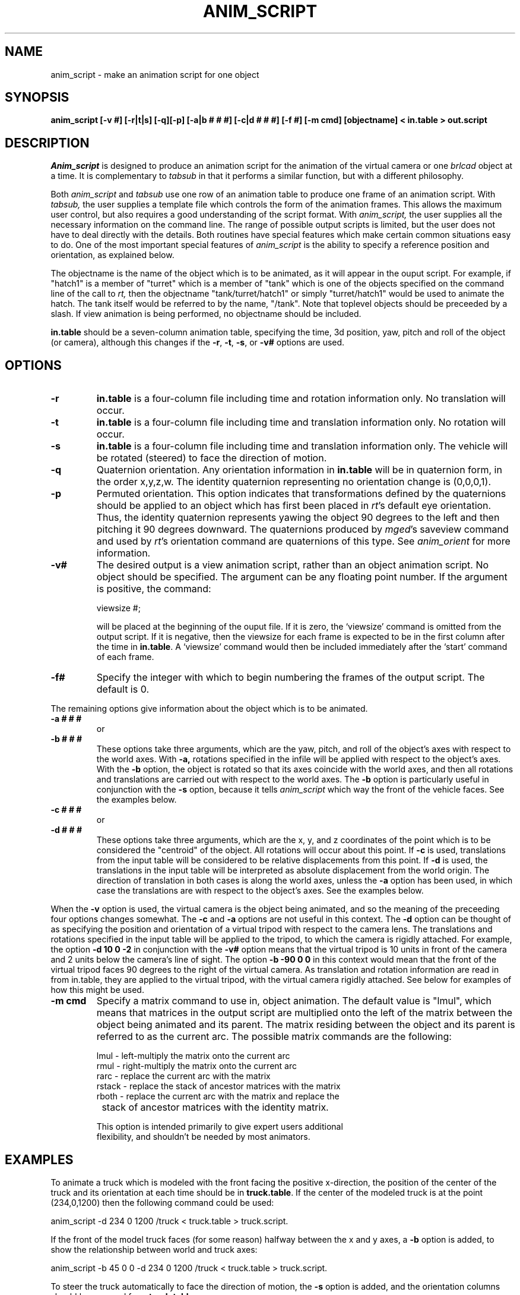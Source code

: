 .TH ANIM_SCRIPT 1 BRL-CAD
.\"                  A N I M _ S C R I P T . 1
.\" BRL-CAD
.\"
.\" Copyright (c) 1994-2012 United States Government as represented by
.\" the U.S. Army Research Laboratory.
.\"
.\" Redistribution and use in source (Docbook format) and 'compiled'
.\" forms (PDF, PostScript, HTML, RTF, etc), with or without
.\" modification, are permitted provided that the following conditions
.\" are met:
.\"
.\" 1. Redistributions of source code (Docbook format) must retain the
.\" above copyright notice, this list of conditions and the following
.\" disclaimer.
.\"
.\" 2. Redistributions in compiled form (transformed to other DTDs,
.\" converted to PDF, PostScript, HTML, RTF, and other formats) must
.\" reproduce the above copyright notice, this list of conditions and
.\" the following disclaimer in the documentation and/or other
.\" materials provided with the distribution.
.\"
.\" 3. The name of the author may not be used to endorse or promote
.\" products derived from this documentation without specific prior
.\" written permission.
.\"
.\" THIS DOCUMENTATION IS PROVIDED BY THE AUTHOR ``AS IS'' AND ANY
.\" EXPRESS OR IMPLIED WARRANTIES, INCLUDING, BUT NOT LIMITED TO, THE
.\" IMPLIED WARRANTIES OF MERCHANTABILITY AND FITNESS FOR A PARTICULAR
.\" PURPOSE ARE DISCLAIMED. IN NO EVENT SHALL THE AUTHOR BE LIABLE FOR
.\" ANY DIRECT, INDIRECT, INCIDENTAL, SPECIAL, EXEMPLARY, OR
.\" CONSEQUENTIAL DAMAGES (INCLUDING, BUT NOT LIMITED TO, PROCUREMENT
.\" OF SUBSTITUTE GOODS OR SERVICES; LOSS OF USE, DATA, OR PROFITS; OR
.\" BUSINESS INTERRUPTION) HOWEVER CAUSED AND ON ANY THEORY OF
.\" LIABILITY, WHETHER IN CONTRACT, STRICT LIABILITY, OR TORT
.\" (INCLUDING NEGLIGENCE OR OTHERWISE) ARISING IN ANY WAY OUT OF THE
.\" USE OF THIS DOCUMENTATION, EVEN IF ADVISED OF THE POSSIBILITY OF
.\" SUCH DAMAGE.
.\"
.\".\".\"
.SH NAME
anim_script - make an animation script for one object
.SH SYNOPSIS
.B anim_script
.B [-v #]
.B [-r|t|s]
.B [-q][-p]
.B [-a|b # # #]
.B [-c|d # # #]
.B [-f #]
.B [-m cmd]
.B [objectname]
.B < in.table
.B > out.script
.SH DESCRIPTION
.I Anim_script
is designed to produce an animation script for the
animation of the virtual camera or one
.I brlcad
object at a time. It is
complementary to
.I tabsub
in that it performs a similar
function, but with a different philosophy.
.PP
Both
.I anim_script
and
.I tabsub
use one row of an animation table to
produce one frame of an animation script. With
.I tabsub,
the user supplies
a template file which controls the form of the animation frames. This
allows the maximum user control, but also requires a good understanding
of the script format. With
.I anim_script,
the user supplies all the necessary
information on the command line. The range of possible output scripts is
limited, but the user does not have to deal directly with the details.
Both routines have special features which make certain common situations
easy to do. One of the most important special features of
.I anim_script
is the
ability to specify a reference position and orientation, as explained
below.
.PP
The objectname is the name of the object which is to be
animated, as it will appear in the ouput script. For example, if
"hatch1"
is a member of "turret" which is a member of "tank" which is one of the
objects specified on the command line of the call to
.I rt,
then the objectname "tank/turret/hatch1" or simply "turret/hatch1" would be used to
animate the hatch. The tank itself would be referred to by the name,
"/tank". Note that toplevel objects should be preceeded by a slash.
If view animation is being performed, no objectname
should be included.
.PP
.B in.table
should be a seven-column animation table,
specifying the time, 3d position, yaw, pitch and roll of the
object (or camera), although this changes if the
.BR -r ,
.BR -t ,
.BR -s ,
or
.B -v#
options are used.
.SH OPTIONS
.TP
.B \-r
.B in.table
is a four-column file including time and rotation
information only. No translation will occur.
.TP
.B \-t
.B in.table
is a four-column file including time and translation
information only. No rotation will occur.
.TP
.B \-s
.B in.table
is a four-column file including time and translation
information only. The vehicle will be rotated (steered) to face the
direction of motion.
.TP
.B \-q
Quaternion orientation. Any orientation information in
.B in.table
will be in quaternion form, in the order x,y,z,w. The identity quaternion
representing no orientation change is (0,0,0,1).
.TP
.B \-p
Permuted orientation. This option indicates that transformations defined by
the quaternions should be applied to an object which has first been placed
in
.IR rt 's
default eye orientation. Thus, the identity quaternion represents yawing the
object 90 degrees to the left and then pitching it 90 degrees downward.
The quaternions produced by
.IR mged 's
saveview command and used by
.IR rt 's
orientation command
are quaternions of this type. See
.I anim_orient
for more information.
.TP
.B \-v#
The desired output is a view animation script, rather
than an object animation script. No object should be specified. The
argument can be any floating point number. If
the argument
is positive, the command:
.sp
viewsize #;
.sp
will be placed at the beginning of the ouput file. If it is
zero, the `viewsize' command is omitted from the output script. If it is
negative, then the
viewsize for each frame is expected to be in the first column after the
time in
.BR in.table .
A `viewsize' command would then be
included immediately after the `start' command of each frame.
.TP
.B \-f#
Specify the integer with which to begin
numbering the frames of the output script. The default is 0.
.PP
The remaining options give information about the object which is
to be animated.
.TP
.B \-a # # #
or
.TP
.B \-b # # #
These options take three arguments, which are the
yaw, pitch, and roll of the object's axes with respect to the
world axes. With
.B \-a,
rotations specified in the infile will be applied
with respect to the object's axes. With the
.B \-b
option, the object is
rotated so that its axes coincide with the world axes, and then all
rotations and translations are carried out with respect to the world
axes. The
.B \-b
option is particularly useful in conjunction with the
.B \-s
option, because it tells
.I anim_script
which way the front of the vehicle faces. See
the examples below.
.TP
.B \-c # # #
or
.TP
.B \-d # # #
These options take three arguments, which are the x, y,
and z coordinates of the point which is to be considered the "centroid"
of the object. All rotations will occur about this point. If
.B \-c
is used,
translations from the input table will be considered to be relative
displacements from this point. If
.B \-d
is used, the translations in the
input table will be interpreted as absolute displacement from the world
origin. The direction of translation in both cases is along the world
axes, unless the
.B \-a
option  has been used, in which case the
translations are with respect to the object's axes. See the examples below.
.PP
When the
.B \-v
option is used, the virtual camera is the object
being animated, and so the meaning of the preceeding four options
changes somewhat. The
.B \-c
and
.B \-a
options are not useful in this context.
The
.B \-d
option can be thought of as specifying the position and
orientation of a virtual
tripod with respect to the camera lens.  The translations and rotations
specified in
the input table will be applied to the tripod, to which the camera is
rigidly attached.  For example, the option
.B \-d 10 0 \-2
in conjunction with
the
.B \-v#
option means that the virtual tripod is 10 units in front of the
camera and 2
units below the camera's line of sight. The option
.B \-b -90 0 0
in this
context would mean that the front of the virtual tripod faces 90 degrees
to the right of the virtual camera. As translation and rotation
information are read in from in.table, they are applied to the virtual
tripod, with the virtual camera rigidly attached. See below for examples
of how this might be used.
.TP
.B -m cmd
Specify a matrix command to use in, object animation. The default value
is "lmul", which means that matrices in the output script are
multiplied onto the
left of the matrix between the object being animated and its parent.
The matrix residing between the object and its parent is referred to as
the current arc. The possible matrix commands are the following:
.nf

     lmul   - left-multiply the matrix onto the current arc
     rmul   - right-multiply the matrix onto the current arc
     rarc   - replace the current arc with the matrix
     rstack - replace the stack of ancestor matrices with the matrix
     rboth  - replace the current arc with the matrix and replace the
		 stack of ancestor matrices with the identity matrix.

This option is intended primarily to give expert users additional
flexibility, and shouldn't be needed by most animators.

.SH EXAMPLES
To animate a truck which is modeled with the front facing the positive
x-direction, the position of the center of the truck and its orientation at
each time should be in
.BR truck.table .
If the center of the modeled truck is at
the  point (234,0,1200) then the following command could be used:
.sp
anim_script -d 234 0 1200 /truck < truck.table > truck.script.
.sp
If the front of the model truck faces (for some reason)
halfway
between the x and y axes, a
.B \-b
option is added, to show the relationship
between world and truck axes:
.sp
anim_script -b 45 0 0 -d 234 0 1200 /truck < truck.table > truck.script.
.sp
To steer the truck automatically to face the direction of motion,
the
.B \-s
option is added, and the orientation columns should be removed from
.BR truck.table .
.sp
anim_script -s -b 45 0 0 -d 234 0 1200 /truck < truck.table > truck.script.
.sp
.sp
Animating a steering wheel: Suppose the steering wheel is stored
in the database so that the axis it turns on is at an yaw of -135
degrees and an pitch of 30 degrees.  It passes through the point
(700,800,2400). Then we select "rotation only" with
.B \-r
and specify the
relationship between the steering wheels axes and the world with the
.B \-a
and
.B \-c
options. In
.B roll.table
we put the time, two zero columns, and a
column specifying the roll of the wheel (How much it is to be twisted).
.sp
anim_script -r -a -135 30 0 -c 700 800 2400 truck/steering_column/wheel <
roll.table > steer.table
.sp
Alternativly, if the turning of the wheel was stored in the yaw
(second) column of a file,
.BR turn.table ,
a different set of axes would be
used to achieve the same effect:
.sp
anim_script -r -a 45 60 0 -c 700 800 2400 truck/steering_column/wheel <
turn.table > steer.table
.sp
.PP
To animate seven little men doing simultaneous backflips in different
places, you would want to use relative motion. That is, a translation
vector of (0,0,1) means move one unit upward, instead of move to the
point (0,0,1). For each little man, we specify his position in the
model using the
.B \-c
option. Then we can use the same backflip instuctions
for each of the little men.
.sp
anim_script -c 12 34 5 /little.man.one < generic.backflip.table >
little.man.one.script
.sp
anim_script -c -3 13 5 /little.man.two < generic.backflip.table >
little.man.two.script
.sp
and so on.
.sp
.sp
.SS Camera examples
If we know the desired postion of the camera and its orientation
at each time, it's very simple. The
.B -v#
option indicates that the view is
being animated; no object is specified.
.sp
anim_script -v0 < view.table > view.script
.sp
To follow a truck, so that the camera is always ten units behind and 4
units above it, we specify a virtual tripod in front of and below the
camera:
.sp
anim_script -v0 -d 10 0 -4 < truck.table > view.script
.sp
To do the same thing but with the camera turned to look at the right
side of the truck, we specify that the virtual tripod originally faces
to the right, so that the camera faces its right side. Thus when the
virtual tripod is placed in the same position and orientation as the
truck, the camera will be looking at the right side of the
truck.
.sp
anim_script -v0 -d 10 0 -4 -b -90 0 0 < truck.table > view.script
.SH BUGS
The reading of command line options which take more than one
argument are somewhat finicky. For example, it understands the
option "-d 1 1 1" but not "-d1 1 1".
.SH AUTHOR
Carl J. Nuzman
.SH COPYRIGHT
This software is Copyright (c) 1994-2012 by the United States
Government as represented by U.S. Army Research Laboratory.
.SH "BUG REPORTS"
Reports of bugs or problems should be submitted via electronic
mail to <devs@brlcad.org>.
